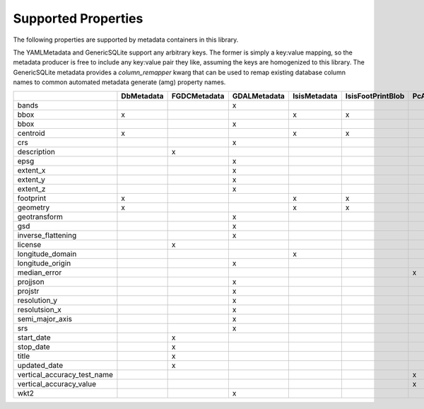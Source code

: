 .. _supported_properties:

Supported Properties
====================
The following properties are supported by metadata containers in this library.

The YAMLMetadata and GenericSQLite support any arbitrary keys. The former is simply a key:value mapping, so the metadata producer is free to include any key:value pair they like, assuming the keys are homogenized to this library. The GenericSQLite metadata provides a `column_remapper` kwarg that can be used to remap existing database column names to common automated metadata generate (amg) property names.

+-----------------------------+------------+--------------+--------------+--------------+-------------------+-----------------+--------------+--------------+
|                             | DbMetadata | FGDCMetadata | GDALMetadata | IsisMetadata | IsisFootPrintBlob | PcAlignMetadata | YAMLMetadata | GenericSQLite|
+=============================+============+==============+==============+==============+===================+=================+==============+==============+
| bands                       |            |              | x            |              |                   |                 | x            | x            |
+-----------------------------+------------+--------------+--------------+--------------+-------------------+-----------------+--------------+--------------+
| bbox                        | x          |              |              | x            | x                 |                 | x            | x            |
+-----------------------------+------------+--------------+--------------+--------------+-------------------+-----------------+--------------+--------------+
| bbox                        |            |              | x            |              |                   |                 | x            | x            |
+-----------------------------+------------+--------------+--------------+--------------+-------------------+-----------------+--------------+--------------+
| centroid                    | x          |              |              | x            | x                 |                 | x            | x            |
+-----------------------------+------------+--------------+--------------+--------------+-------------------+-----------------+--------------+--------------+
| crs                         |            |              | x            |              |                   |                 | x            | x            |
+-----------------------------+------------+--------------+--------------+--------------+-------------------+-----------------+--------------+--------------+
| description                 |            | x            |              |              |                   |                 | x            | x            |
+-----------------------------+------------+--------------+--------------+--------------+-------------------+-----------------+--------------+--------------+
| epsg                        |            |              | x            |              |                   |                 | x            | x            |
+-----------------------------+------------+--------------+--------------+--------------+-------------------+-----------------+--------------+--------------+
| extent_x                    |            |              | x            |              |                   |                 | x            | x            |
+-----------------------------+------------+--------------+--------------+--------------+-------------------+-----------------+--------------+--------------+
| extent_y                    |            |              | x            |              |                   |                 | x            | x            |
+-----------------------------+------------+--------------+--------------+--------------+-------------------+-----------------+--------------+--------------+
| extent_z                    |            |              | x            |              |                   |                 | x            | x            |
+-----------------------------+------------+--------------+--------------+--------------+-------------------+-----------------+--------------+--------------+
| footprint                   | x          |              |              | x            | x                 |                 | x            | x            |
+-----------------------------+------------+--------------+--------------+--------------+-------------------+-----------------+--------------+--------------+
| geometry                    | x          |              |              | x            | x                 |                 | x            | x            |
+-----------------------------+------------+--------------+--------------+--------------+-------------------+-----------------+--------------+--------------+
| geotransform                |            |              | x            |              |                   |                 | x            | x            |
+-----------------------------+------------+--------------+--------------+--------------+-------------------+-----------------+--------------+--------------+
| gsd                         |            |              | x            |              |                   |                 | x            | x            |
+-----------------------------+------------+--------------+--------------+--------------+-------------------+-----------------+--------------+--------------+
| inverse_flattening          |            |              | x            |              |                   |                 | x            | x            |
+-----------------------------+------------+--------------+--------------+--------------+-------------------+-----------------+--------------+--------------+
| license                     |            | x            |              |              |                   |                 | x            | x            |
+-----------------------------+------------+--------------+--------------+--------------+-------------------+-----------------+--------------+--------------+
| longitude_domain            |            |              |              | x            |                   |                 | x            | x            |
+-----------------------------+------------+--------------+--------------+--------------+-------------------+-----------------+--------------+--------------+
| longitude_origin            |            |              | x            |              |                   |                 | x            | x            |
+-----------------------------+------------+--------------+--------------+--------------+-------------------+-----------------+--------------+--------------+
| median_error                |            |              |              |              |                   | x               | x            | x            |
+-----------------------------+------------+--------------+--------------+--------------+-------------------+-----------------+--------------+--------------+
| projjson                    |            |              | x            |              |                   |                 | x            | x            |
+-----------------------------+------------+--------------+--------------+--------------+-------------------+-----------------+--------------+--------------+
| projstr                     |            |              | x            |              |                   |                 | x            | x            |
+-----------------------------+------------+--------------+--------------+--------------+-------------------+-----------------+--------------+--------------+
| resolution_y                |            |              | x            |              |                   |                 | x            | x            |
+-----------------------------+------------+--------------+--------------+--------------+-------------------+-----------------+--------------+--------------+
| resolutsion_x               |            |              | x            |              |                   |                 | x            | x            |
+-----------------------------+------------+--------------+--------------+--------------+-------------------+-----------------+--------------+--------------+
| semi_major_axis             |            |              | x            |              |                   |                 | x            | x            |
+-----------------------------+------------+--------------+--------------+--------------+-------------------+-----------------+--------------+--------------+
| srs                         |            |              | x            |              |                   |                 | x            | x            |
+-----------------------------+------------+--------------+--------------+--------------+-------------------+-----------------+--------------+--------------+
| start_date                  |            | x            |              |              |                   |                 | x            | x            |
+-----------------------------+------------+--------------+--------------+--------------+-------------------+-----------------+--------------+--------------+
| stop_date                   |            | x            |              |              |                   |                 | x            | x            |
+-----------------------------+------------+--------------+--------------+--------------+-------------------+-----------------+--------------+--------------+
| title                       |            | x            |              |              |                   |                 | x            | x            |
+-----------------------------+------------+--------------+--------------+--------------+-------------------+-----------------+--------------+--------------+
| updated_date                |            | x            |              |              |                   |                 | x            | x            |
+-----------------------------+------------+--------------+--------------+--------------+-------------------+-----------------+--------------+--------------+
| vertical_accuracy_test_name |            |              |              |              |                   | x               | x            | x            |
+-----------------------------+------------+--------------+--------------+--------------+-------------------+-----------------+--------------+--------------+
| vertical_accuracy_value     |            |              |              |              |                   | x               | x            | x            |
+-----------------------------+------------+--------------+--------------+--------------+-------------------+-----------------+--------------+--------------+
| wkt2                        |            |              | x            |              |                   |                 | x            | x            |
+-----------------------------+------------+--------------+--------------+--------------+-------------------+-----------------+--------------+--------------+
